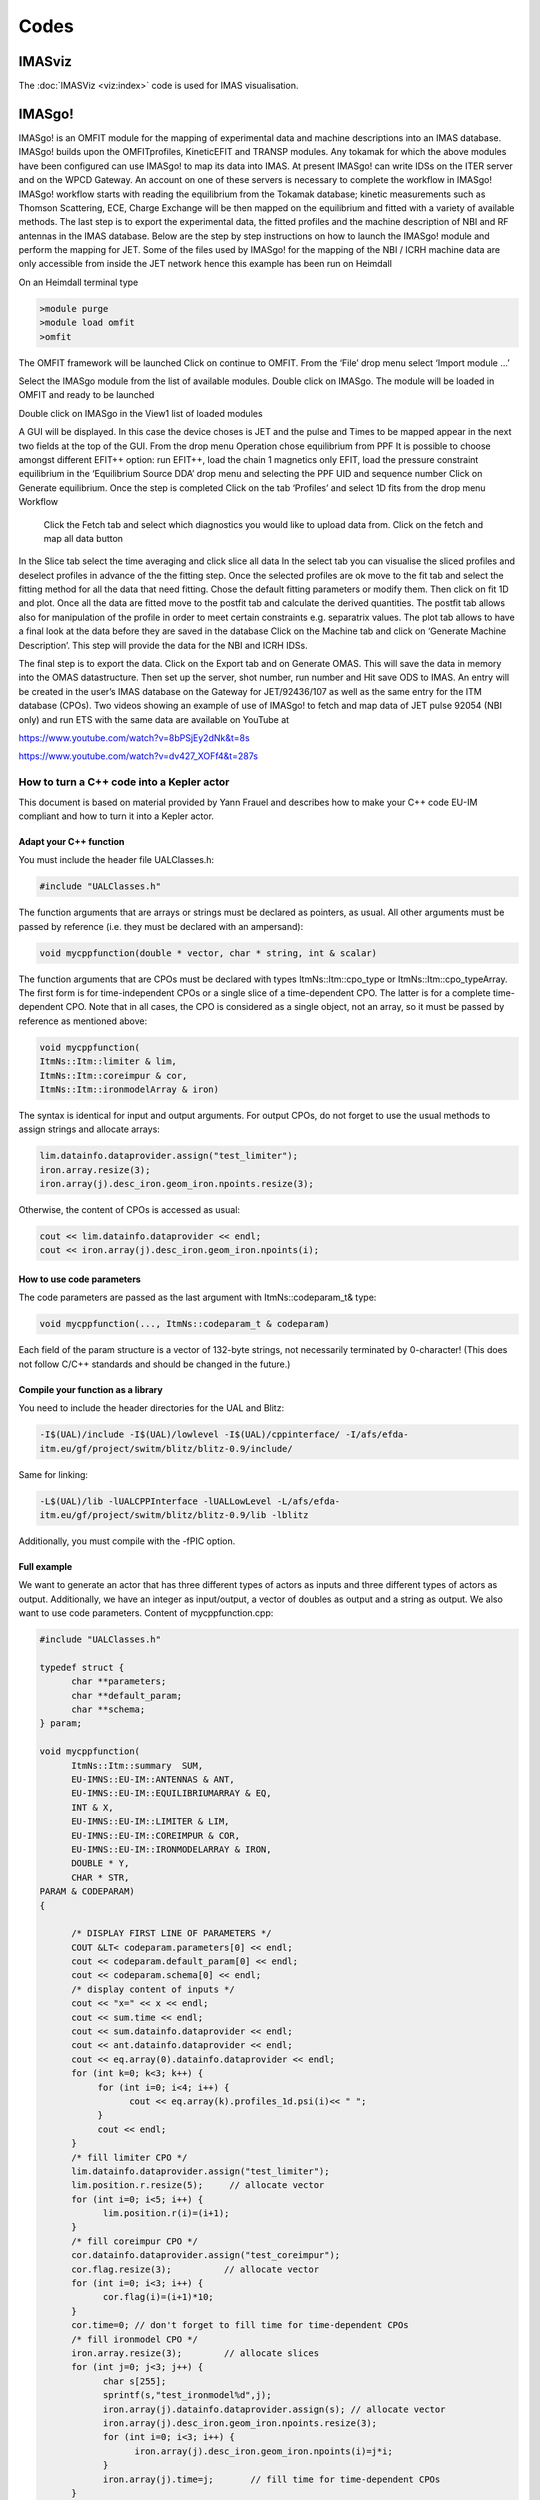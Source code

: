 =====
Codes
=====

IMASviz
-------

The :doc:`IMASViz <viz:index>` code is used for IMAS visualisation.


IMASgo!
-------

IMASgo! is an OMFIT module for the mapping of experimental data and machine descriptions into an IMAS database. IMASgo! builds upon the OMFITprofiles, KineticEFIT and TRANSP modules. Any tokamak for which the above modules have been configured can use IMASgo! to map its data into IMAS. At present IMASgo! can write IDSs on the ITER server and on the WPCD Gateway. An account on one of these servers is necessary to complete the workflow in IMASgo! IMASgo! workflow starts with reading the equilibrium from the Tokamak database; kinetic measurements such as Thomson Scattering, ECE, Charge Exchange will be then mapped on the equilibrium and fitted with a variety of available methods. The last step is to export the experimental data, the fitted profiles and the machine description of NBI and RF antennas in the IMAS database.
Below are the step by step instructions on how to launch the IMASgo! module and perform the mapping for JET. Some of the files used by IMASgo! for the mapping of the NBI / ICRH machine data are only accessible from inside the JET network hence this example has been run on Heimdall

On an Heimdall terminal type

.. code-block:: console

   >module purge
   >module load omfit
   >omfit

The OMFIT framework will be launched
Click on continue to OMFIT. From the ‘File’ drop menu select ‘Import module …’  

Select the IMASgo module from the list of available modules. Double click on IMASgo. The module will be loaded in OMFIT and ready to be launched

Double click on IMASgo in the View1 list of loaded modules

A GUI will be displayed. In this case the device choses is JET and the pulse and Times to be mapped appear in the next two fields at the top of the GUI.
From the drop menu Operation chose equilibrium from PPF
It is possible to choose amongst different EFIT++ option: run EFIT++, load the chain 1 magnetics only EFIT, load the pressure constraint equilibrium in the ‘Equilibrium Source DDA’ drop menu and selecting the PPF UID and sequence number
Click on Generate equilibrium. 
Once the step is completed
Click on the tab ‘Profiles’ and select 1D fits from the drop menu Workflow
 Click  the Fetch tab and select which diagnostics you would like to upload data from. Click on the fetch and map all data button
In the Slice tab select the time averaging and click slice all data
In the select tab you can visualise the sliced profiles and deselect profiles in advance of the the fitting step. Once the selected profiles are ok move to the fit tab and select the fitting method for all the data that need fitting. Chose the default fitting parameters or modify them. Then click on fit 1D and plot.
Once all the data are fitted move to the postfit tab and calculate the derived quantities.
The postfit tab allows also for manipulation of the profile in order to meet certain constraints e.g. separatrix values.
The plot tab allows to have a final look at the data before they are saved in the database
Click on the Machine tab and click on ‘Generate Machine Description’. This step will provide the data for the NBI and ICRH IDSs.

The final step is to export the data.
Click on the Export tab and on Generate OMAS.
This will save the data in memory into the OMAS datastructure. Then set up the server, shot number, run number and
Hit save ODS to IMAS.
An entry will be created in the user’s IMAS database on the Gateway for JET/92436/107 as well as the same entry for the ITM database (CPOs).
Two videos showing an example of use of IMASgo! to fetch and map data of JET pulse 92054 (NBI only) and run ETS with the same data are available on YouTube at

https://www.youtube.com/watch?v=8bPSjEy2dNk&t=8s

https://www.youtube.com/watch?v=dv427_XOFf4&t=287s


.. _isip_fc2k:



How to turn a C++ code into a Kepler actor
~~~~~~~~~~~~~~~~~~~~~~~~~~~~~~~~~~~~~~~~~~

This document is based on material provided by Yann Frauel and describes
how to make your C++ code EU-IM compliant and how to turn it into a Kepler
actor.

Adapt your C++ function
^^^^^^^^^^^^^^^^^^^^^^^

You must include the header file UALClasses.h:

.. code-block:: console

   #include "UALClasses.h"

The function arguments that are arrays or strings must be declared as
pointers, as usual. All other arguments must be passed by reference
(i.e. they must be declared with an ampersand):

.. code-block:: console
                
   void mycppfunction(double * vector, char * string, int & scalar)

The function arguments that are CPOs must be declared with types
ItmNs::Itm::cpo_type or ItmNs::Itm::cpo_typeArray. The first form is for
time-independent CPOs or a single slice of a time-dependent CPO. The
latter is for a complete time-dependent CPO. Note that in all cases, the
CPO is considered as a single object, not an array, so it must be passed
by reference as mentioned above:

.. code-block:: console

   void mycppfunction(
   ItmNs::Itm::limiter & lim,
   ItmNs::Itm::coreimpur & cor,
   ItmNs::Itm::ironmodelArray & iron)

The syntax is identical for input and output arguments. For output CPOs,
do not forget to use the usual methods to assign strings and allocate
arrays:

.. code-block:: console

   lim.datainfo.dataprovider.assign("test_limiter");
   iron.array.resize(3);
   iron.array(j).desc_iron.geom_iron.npoints.resize(3);

Otherwise, the content of CPOs is accessed as usual:

.. code-block:: console

   cout << lim.datainfo.dataprovider << endl;
   cout << iron.array(j).desc_iron.geom_iron.npoints(i);

How to use code parameters
^^^^^^^^^^^^^^^^^^^^^^^^^^

The code parameters are passed as the last argument with
ItmNs::codeparam_t& type:

.. code-block:: console

   void mycppfunction(..., ItmNs::codeparam_t & codeparam)

Each field of the param structure is a vector of 132-byte strings, not
necessarily terminated by 0-character! (This does not follow C/C++
standards and should be changed in the future.)

Compile your function as a library
^^^^^^^^^^^^^^^^^^^^^^^^^^^^^^^^^^

You need to include the header directories for the UAL and Blitz:

.. code-block:: console

   -I$(UAL)/include -I$(UAL)/lowlevel -I$(UAL)/cppinterface/ -I/afs/efda-
   itm.eu/gf/project/switm/blitz/blitz-0.9/include/

Same for linking:

.. code-block:: console

   -L$(UAL)/lib -lUALCPPInterface -lUALLowLevel -L/afs/efda-
   itm.eu/gf/project/switm/blitz/blitz-0.9/lib -lblitz

Additionally, you must compile with the -fPIC option.

Full example
^^^^^^^^^^^^

We want to generate an actor that has three different types of actors as
inputs and three different types of actors as output. Additionally, we
have an integer as input/output, a vector of doubles as output and a
string as output. We also want to use code parameters. Content of
mycppfunction.cpp:

.. code-block:: console

   #include "UALClasses.h"

   typedef struct {
         char **parameters;
         char **default_param;
         char **schema;
   } param;

   void mycppfunction(
         ItmNs::Itm::summary  SUM,
         EU-IMNS::EU-IM::ANTENNAS & ANT,
         EU-IMNS::EU-IM::EQUILIBRIUMARRAY & EQ,
         INT & X,
         EU-IMNS::EU-IM::LIMITER & LIM,
         EU-IMNS::EU-IM::COREIMPUR & COR,
         EU-IMNS::EU-IM::IRONMODELARRAY & IRON,
         DOUBLE * Y,
         CHAR * STR,
   PARAM & CODEPARAM)
   {

         /* DISPLAY FIRST LINE OF PARAMETERS */
         COUT &LT< codeparam.parameters[0] << endl;
         cout << codeparam.default_param[0] << endl;
         cout << codeparam.schema[0] << endl;
         /* display content of inputs */
         cout << "x=" << x << endl;
         cout << sum.time << endl;
         cout << sum.datainfo.dataprovider << endl;
         cout << ant.datainfo.dataprovider << endl;
         cout << eq.array(0).datainfo.dataprovider << endl;
         for (int k=0; k<3; k++) {
              for (int i=0; i<4; i++) {
                    cout << eq.array(k).profiles_1d.psi(i)<< " ";
              }
              cout << endl;
         }
         /* fill limiter CPO */
         lim.datainfo.dataprovider.assign("test_limiter");
         lim.position.r.resize(5);     // allocate vector
         for (int i=0; i<5; i++) {
               lim.position.r(i)=(i+1);
         }
         /* fill coreimpur CPO */
         cor.datainfo.dataprovider.assign("test_coreimpur");
         cor.flag.resize(3);          // allocate vector
         for (int i=0; i<3; i++) {
               cor.flag(i)=(i+1)*10;
         }
         cor.time=0; // don't forget to fill time for time-dependent CPOs
         /* fill ironmodel CPO */
         iron.array.resize(3);        // allocate slices
         for (int j=0; j<3; j++) {
               char s[255];
               sprintf(s,"test_ironmodel%d",j);
               iron.array(j).datainfo.dataprovider.assign(s); // allocate vector
               iron.array(j).desc_iron.geom_iron.npoints.resize(3);
               for (int i=0; i<3; i++) {
                     iron.array(j).desc_iron.geom_iron.npoints(i)=j*i;
               }
               iron.array(j).time=j;       // fill time for time-dependent CPOs
         }
         /* assign value to non CPO outputs */
         x=5;
         for (int i=0; i<10; i++) {
               y[i]=i;
         }
         strcpy(str,"This is a test string");
   }

Content of Makefile:

.. code-block:: console

   CXXFLAGS=-g -fPIC -I$(UAL)/include -I$(UAL)/lowlevel -I$(UAL)/cppinterface/
   -I$SWEU-IMDIR/blitz/blitz-0.9/include/
   LDFLAGS=-L$(UAL)/lib -lUALCPPInterface -lUALLowLevel -L/afs/efda-
   itm.eu/gf/project/switm/blitz/blitz-0.9/lib -lblitz
   libmycppfunction.a: mycppfunction.o
         ar -rvs libmycppfunction.a mycppfunction.o
   mycppfunction.o: mycppfunction.cpp
   clean:
         rm mycppfunction.o libmycppfunction.a

How to fill the FC2K window
^^^^^^^^^^^^^^^^^^^^^^^^^^^

First tab (Argument):

-  set number of input and output arguments (combined)
-  select type of arguments from drop-down menu
-  tick if argument is a single time slice
-  tick if argument is array (not for pointers)
-  if necessary define size of arrays
-  tick if argument is input argument
-  tick if argument is output argument (multiple ticks possible)

The fields Kepler, Ptolemy, and UAL are automatically filled with the
values which you set by running the ``EU-IMv1 script``.

.. figure:: /images/codes_1.png
   :align: center

Second tab (HasReturn):

-  specify return parameters (type, array, size)

.. figure:: /images/codes_2.png
   :align: center

Third tab (HasParameters):

-  tick if subroutine uses code specific parameters
-  specify (or browse for) XML code parameter input file
-  specify (or browse for) XML default code parameter file
-  specify (or browse for) W3C XML schema file (XSD)

For information on code specific parameters, please see `How to handle
code specific parameters <#itm_code_parameters>`__.

.. figure:: /images/codes_3.png
   :align: center

Fourth tab (Source):

-  specify programming language of source code
-  select appropriate compiler
-  tick
   Parallel MPI
   if code module is using MPI
-  tick
   Batch
   if code module shall be run in batch mode rather than interactively
   when running Kepler workflows
-  specify (or browse for) library file containing the code module
-  specify (or browse for) other libraries required by the code module

.. figure:: /images/codes_4.png
   :align: center

   
.. _imp12_listcodes:   

Plasma equilibrium and MHD list of codes
------------------------------------------------

The following list lists the codes and modules which are part of WPCD
tasks and their responsible officers. 

Free boundary equilibrium codes
~~~~~~~~~~~~~~~~~~~~~~~~~~~~~~~

- CEDRES++, S. Brémond, CEA 
- CLISTE, P. Mc Carthy, DCU 
- CREATE-NL, M. Mattei, ENEA Frascati 
- EFIT++, L. Appel, CCFE 
- EQUAL, W. Zwingmann, EC 
- EQUINOX, B. Faugeras, CEA 
- FIXFREE, E. Giovannozzi, ENEA Frascati 

Fixed boundary equilibrium codes
~~~~~~~~~~~~~~~~~~~~~~~~~~~~~~~~

- CAXE, S. Medvedev, EPFL 
- CHEASE, O. Sauter, EPFL 
- HELENA, C. Konz, IPP

Linear MHD stability codes
~~~~~~~~~~~~~~~~~~~~~~~~~~

- KINX, S. Medvedev, EPFL 
- ILSA, C. Konz, IPP 
- MARS, G. Vlad, ENEA Frascati 
- MARS-F, D. Yadykin, Chalmers 

Sawtooth Crash Modules
~~~~~~~~~~~~~~~~~~~~~~

- SAWTEETH, O. Sauter, CRPP 

ELM Modules
~~~~~~~~~~~

NTM Modules
~~~~~~~~~~~

- NTMETS, S. Nowak

Numerical Tools
~~~~~~~~~~~~~~~

- PROGEN, C. Konz, IPP 
- JALPHA, C. Konz, IPP 

.. _imp5_listcodes:

Heating, current drive (H&CD) and fast particles list of codes
---------------------------------------------------------------------

The following list lists the codes and modules which are part of WPCD
tasks and their responsible officers.

.. _imp5_listcodes_electron_heating_codes:

Electron heating codes
~~~~~~~~~~~~~~~~~~~~~~

.. _imp5_listcodes_EC_wave_codes:

EC wave codes
^^^^^^^^^^^^^

-  TORAY-FOM, E. Westerhof, FOM 
-  TORBEAM, E. Poli, IPP-Garching 
-  GRAY, L. Figini, ENEA-CNR 
-  TRAVIS, N. B. Marushchenko, IPP-Greifswald 

.. _imp5_listcodes_electron_fokker_planck:

Combined electron Fokker-Planck codes
^^^^^^^^^^^^^^^^^^^^^^^^^^^^^^^^^^^^^

-  RELAX, E. Westerhof, FOM 

.. _imp5_listcodes_IC_wave_codes:

Wave codes for ion cyclotron heating
^^^^^^^^^^^^^^^^^^^^^^^^^^^^^^^^^^^^

-  TORIC, R. Bilato, IPP-Garching 
-  EVE, R. Dumont, CEA (Cadarache) 
-  LION, O. Sauter, CRPP
-  Cyrano, E. Lerche, ERM/KMS
-  ICCOUP, T. Johnson, VR

.. _imp5_listcodes_IC_Fokker_Planck:

Fokker-Planck codes for ion cyclotron heating
^^^^^^^^^^^^^^^^^^^^^^^^^^^^^^^^^^^^^^^^^^^^^

-  RFOF, T. Johnson, VR  
-  StixRedist, E. Lerche and D. Van Eester
   
.. _imp5_listcodes_NBI_sources:

NBI sources for Fokker-Planck codes
^^^^^^^^^^^^^^^^^^^^^^^^^^^^^^^^^^^

-  BBNBI (Beamlet-based NBI module of ASCOT), J. Varje, TEKES 
-  NEMO, M. Schneider, CEA (Cadarache) 

.. _imp5_listcodes_nuclear_sources:

Nuclear sources (input for Fokker-Planck codes)
^^^^^^^^^^^^^^^^^^^^^^^^^^^^^^^^^^^^^^^^^^^^^^^

- Nuclearsim, T.Johnson, VR
- AFSI Ascot Fusion Source Integrator, J. Varje, Aalto

.. _imp5_listcodes_NBI_Fokker-Planck:

NBI Fokker-Planck codes
^^^^^^^^^^^^^^^^^^^^^^^

-  RISK, M. Schneider, CEA (ITER) 
-  NBISIM, T. Johnson, VR

.. _imp5_listcodes_runaways:

Runaway electrons
^^^^^^^^^^^^^^^^^

-  Runafluid, G. Pokol

.. _imp5_listcodes_Advanced_Fokker-Planck:

Advanced codes
^^^^^^^^^^^^^^

(The following codes include either the synergy between IC and NBI
heating, or include both wave field and Fokker-Planck solver)

-  ASCOT, S. Sipila and J. Varje, Aalto 
-  SPOT, M. Schneider, CEA (Cadarache) 

.. _imp5_listcodes_fast_ions_mhd:

Codes for fast ion-MHD interactions
^^^^^^^^^^^^^^^^^^^^^^^^^^^^^^^^^^^

-  LIGKA, P. Lauber, IPP-Garching 
-  MARS, G. Vlad, ENEA-Frascati 
-  HYMAGYC, G. Vlad, ENEA-Frascati 
-  HMGC, C. Di Troia, ENEA-Frascati 
-  LEMAN, W.A. Cooper, EPFL-CRPP 

Transport list of codes 
-----------------------

-  ASPOEL
-  BIT1
-  CARRE
-  COS
-  EIRENE
-  EIRENE2
-  EMC3-EIRENE
-  ERO
-  ETS
-  METIS4EU-IM
-  SOLPS
-  SOLPS6

